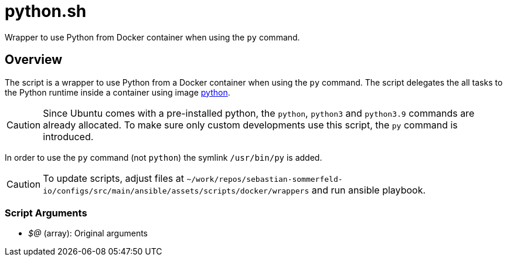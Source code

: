 = python.sh

// +-----------------------------------------------+
// |                                               |
// |    DO NOT EDIT HERE !!!!!                     |
// |                                               |
// |    File is auto-generated by pipline.         |
// |    Contents are based on bash script docs.    |
// |                                               |
// +-----------------------------------------------+


Wrapper to use Python from Docker container when using the `py` command.

== Overview

The script is a wrapper to use Python from a Docker container when using the `py`
command. The script delegates the all tasks to the Python runtime inside a container using image
link:https://hub.docker.com/_/python[python].

CAUTION: Since Ubuntu comes with a pre-installed python, the `python`, `python3` and `python3.9`
commands are already allocated. To make sure only custom developments use this script, the `py`
command is introduced.

In order to use the `py` command (not `python`) the symlink `/usr/bin/py` is added.

CAUTION: To update scripts, adjust files at `~/work/repos/sebastian-sommerfeld-io/configs/src/main/ansible/assets/scripts/docker/wrappers` and run ansible playbook.

=== Script Arguments

* _$@_ (array): Original arguments
